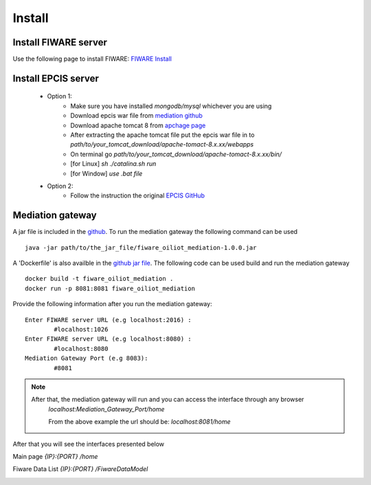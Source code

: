 .. _istall:



Install
=======

Install FIWARE server 
-----------------------
Use the following page to install FIWARE: `FIWARE Install <https://github.com/telefonicaid/fiware-orion/blob/master/doc/manuals/admin/yum.md>`_

Install EPCIS server 
----------------------

	- Option 1: 
		- Make sure you have installed *mongodb/mysql* whichever you are using 
		- Download epcis war file from `mediation github <https://github.com/yalewkidane/FIWARE_EPCIS_Mediation_Gateway/tree/master/target>`_ 
		- Download apache tomcat 8 from `apchage page <https://tomcat.apache.org>`_ 
		- After extracting the apache tomcat file put the epcis war file in to *path/to/your_tomcat_download/apache-tomact-8.x.xx/webapps*
		- On terminal go *path/to/your_tomcat_download/apache-tomact-8.x.xx/bin/*
		- [for Linux] *sh ./catalina.sh run*
		- [for Window] *use .bat file* 


	- Option 2: 
		- Follow the instruction the original `EPCIS GitHub <https://github.com/JaewookByun/epci>`_ 


Mediation gateway  
------------------

A jar file is included in the `github <https://github.com/yalewkidane/FIWARE_EPCIS_Mediation_Gateway.git>`_. To run the mediation gateway the following command can be used


::

	java -jar path/to/the_jar_file/fiware_oiliot_mediation-1.0.0.jar



A 'Dockerfile' is also availble in the `github jar file <https://github.com/yalewkidane/FIWARE_EPCIS_Mediation_Gateway.git>`_. The following code can be used build and run the mediation gateway

::

	docker build -t fiware_oiliot_mediation .
	docker run -p 8081:8081 fiware_oiliot_mediation




Provide the following information after you run the mediation gateway:

::

	Enter FIWARE server URL (e.g localhost:2016) :
		#localhost:1026
	Enter FIWARE server URL (e.g localhost:8080) :
		#localhost:8080
	Mediation Gateway Port (e.g 8083): 
		#8081


.. note:: 

	After that, the mediation gateway will run and you can access the interface through any browser
		*localhost:Mediation_Gateway_Port/home*

		From the above example the url should be: *localhost:8081/home*


After that you will see the interfaces presented below 

Main page 
*{IP}:{PORT} /home*


.. image:: ../img/main-page.png


Fiware Data List
*{IP}:{PORT} /FiwareDataModel*



.. image:: ../img/data-list.png










